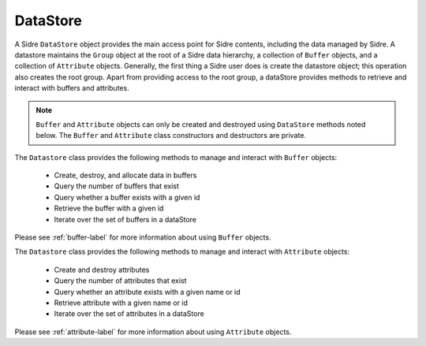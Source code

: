 .. ## Copyright (c) 2017-2021, Lawrence Livermore National Security, LLC and
.. ## other Axom Project Developers. See the top-level LICENSE file for details.
.. ##
.. ## SPDX-License-Identifier: (BSD-3-Clause)

.. _datastore-label:

==========
DataStore
==========

A Sidre ``DataStore`` object provides the main access point for Sidre contents,
including the data managed by Sidre. A datastore maintains the ``Group`` object
at the root of a Sidre data hierarchy, a collection of ``Buffer`` objects, and 
a collection of ``Attribute`` objects. Generally, the first thing a Sidre user 
does is create the datastore object; this operation also creates the root group.
Apart from providing access to the root group, a dataStore provides methods to 
retrieve and interact with buffers and attributes.

.. note:: ``Buffer`` and ``Attribute`` objects can only be created and 
          destroyed using ``DataStore`` methods noted below. The ``Buffer`` and
          ``Attribute`` class constructors and destructors are private.

The ``Datastore`` class provides the following methods to manage and interact 
with ``Buffer`` objects:

 * Create, destroy, and allocate data in buffers
 * Query the number of buffers that exist
 * Query whether a buffer exists with a given id
 * Retrieve the buffer with a given id
 * Iterate over the set of buffers in a dataStore

Please see :ref:`buffer-label` for more information about using ``Buffer`` 
objects.

The ``Datastore`` class provides the following methods to manage and interact 
with ``Attribute`` objects:

 * Create and destroy attributes
 * Query the number of attributes that exist
 * Query whether an attribute exists with a given name or id
 * Retrieve attribute with a given name or id
 * Iterate over the set of attributes in a dataStore

Please see :ref:`attribute-label` for more information about using ``Attribute`` objects.
